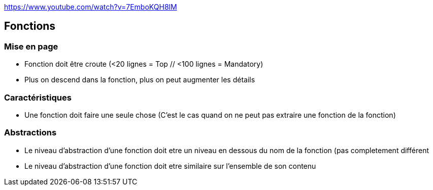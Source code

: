 https://www.youtube.com/watch?v=7EmboKQH8lM

## Fonctions

### Mise en page
* Fonction doit être croute (<20 lignes = Top // <100 lignes = Mandatory)
* Plus on descend dans la fonction, plus on peut augmenter les détails

### Caractéristiques
* Une fonction doit faire une seule chose (C'est le cas quand on ne peut pas extraire une fonction de la fonction)

### Abstractions
* Le niveau d'abstraction d'une fonction doit etre un niveau en dessous du nom de la fonction (pas completement différent
* Le niveau d'abstraction d'une fonction doit etre similaire sur l'ensemble de son contenu
